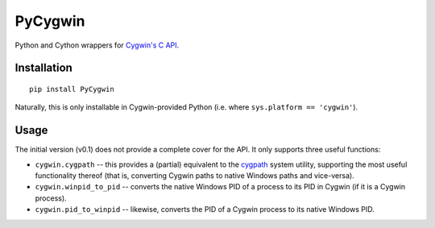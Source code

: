 PyCygwin
########

Python and Cython wrappers for `Cygwin's C API
<https://cygwin.com/cygwin-api/>`_.


Installation
============

::

    pip install PyCygwin

Naturally, this is only installable in Cygwin-provided Python (i.e. where
``sys.platform == 'cygwin'``).


Usage
=====

The initial version (v0.1) does not provide a complete cover for the API.
It only supports three useful functions:

* ``cygwin.cygpath`` -- this provides a (partial) equivalent to the `cygpath
  <https://cygwin.com/cygwin-ug-net/cygpath.html>`_ system utility,
  supporting the most useful functionality thereof (that is, converting
  Cygwin paths to native Windows paths and vice-versa).

* ``cygwin.winpid_to_pid`` -- converts the native Windows PID of a
  process to its PID in Cygwin (if it is a Cygwin process).

* ``cygwin.pid_to_winpid`` -- likewise, converts the PID of a Cygwin
  process to its native Windows PID.
